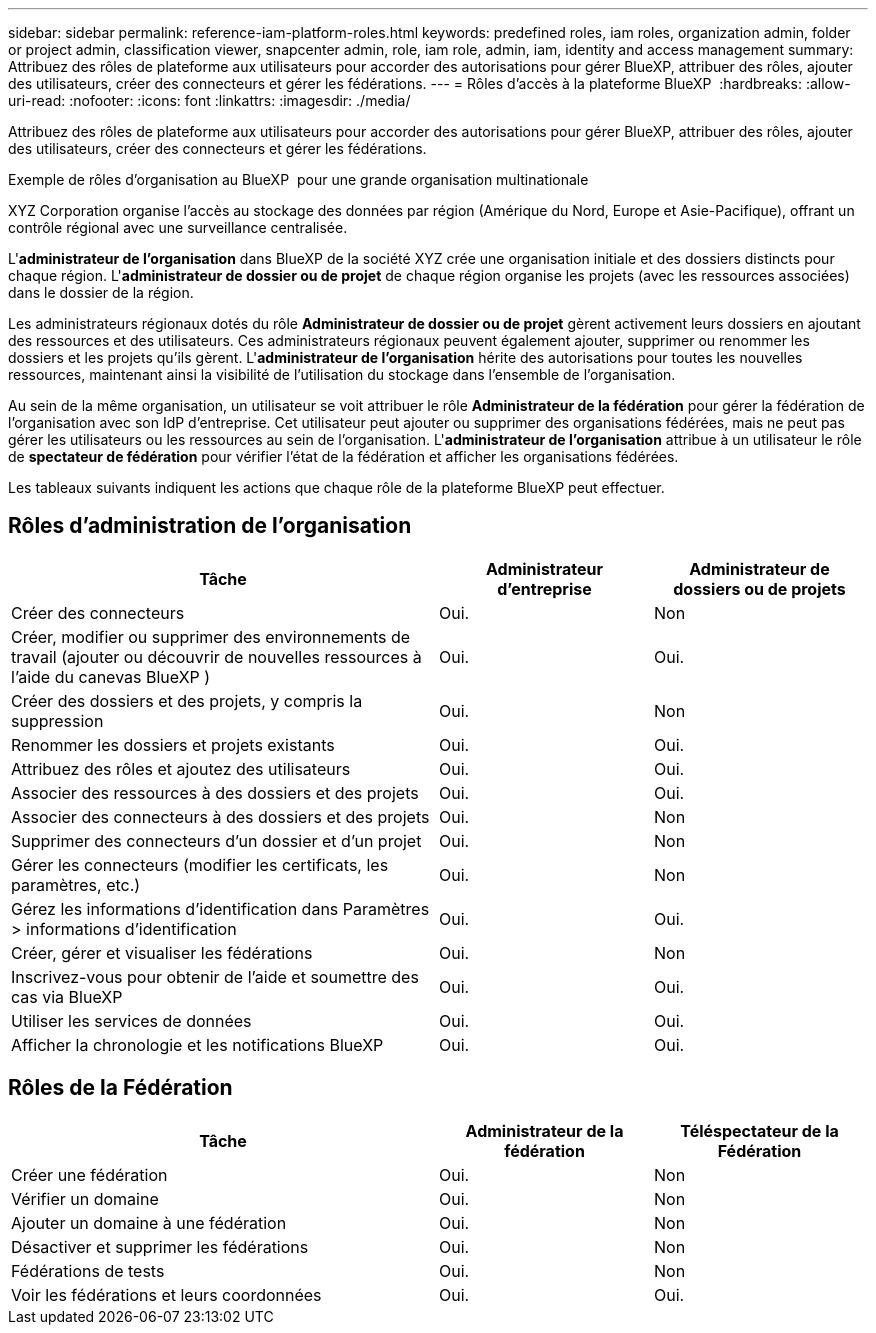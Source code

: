 ---
sidebar: sidebar 
permalink: reference-iam-platform-roles.html 
keywords: predefined roles, iam roles, organization admin, folder or project admin, classification viewer, snapcenter admin, role, iam role, admin, iam, identity and access management 
summary: Attribuez des rôles de plateforme aux utilisateurs pour accorder des autorisations pour gérer BlueXP, attribuer des rôles, ajouter des utilisateurs, créer des connecteurs et gérer les fédérations. 
---
= Rôles d'accès à la plateforme BlueXP 
:hardbreaks:
:allow-uri-read: 
:nofooter: 
:icons: font
:linkattrs: 
:imagesdir: ./media/


[role="lead"]
Attribuez des rôles de plateforme aux utilisateurs pour accorder des autorisations pour gérer BlueXP, attribuer des rôles, ajouter des utilisateurs, créer des connecteurs et gérer les fédérations.

.Exemple de rôles d'organisation au BlueXP  pour une grande organisation multinationale
XYZ Corporation organise l'accès au stockage des données par région (Amérique du Nord, Europe et Asie-Pacifique), offrant un contrôle régional avec une surveillance centralisée.

L'*administrateur de l'organisation* dans BlueXP de la société XYZ crée une organisation initiale et des dossiers distincts pour chaque région.  L'*administrateur de dossier ou de projet* de chaque région organise les projets (avec les ressources associées) dans le dossier de la région.

Les administrateurs régionaux dotés du rôle *Administrateur de dossier ou de projet* gèrent activement leurs dossiers en ajoutant des ressources et des utilisateurs.  Ces administrateurs régionaux peuvent également ajouter, supprimer ou renommer les dossiers et les projets qu’ils gèrent.  L'*administrateur de l'organisation* hérite des autorisations pour toutes les nouvelles ressources, maintenant ainsi la visibilité de l'utilisation du stockage dans l'ensemble de l'organisation.

Au sein de la même organisation, un utilisateur se voit attribuer le rôle *Administrateur de la fédération* pour gérer la fédération de l'organisation avec son IdP d'entreprise.  Cet utilisateur peut ajouter ou supprimer des organisations fédérées, mais ne peut pas gérer les utilisateurs ou les ressources au sein de l'organisation.  L'*administrateur de l'organisation* attribue à un utilisateur le rôle de *spectateur de fédération* pour vérifier l'état de la fédération et afficher les organisations fédérées.

Les tableaux suivants indiquent les actions que chaque rôle de la plateforme BlueXP peut effectuer.



== Rôles d'administration de l'organisation

[cols="2,1,1"]
|===
| Tâche | Administrateur d'entreprise | Administrateur de dossiers ou de projets 


| Créer des connecteurs | Oui. | Non 


| Créer, modifier ou supprimer des environnements de travail (ajouter ou découvrir de nouvelles ressources à l'aide du canevas BlueXP ) | Oui. | Oui. 


| Créer des dossiers et des projets, y compris la suppression | Oui. | Non 


| Renommer les dossiers et projets existants | Oui. | Oui. 


| Attribuez des rôles et ajoutez des utilisateurs | Oui. | Oui. 


| Associer des ressources à des dossiers et des projets | Oui. | Oui. 


| Associer des connecteurs à des dossiers et des projets | Oui. | Non 


| Supprimer des connecteurs d'un dossier et d'un projet | Oui. | Non 


| Gérer les connecteurs (modifier les certificats, les paramètres, etc.) | Oui. | Non 


| Gérez les informations d'identification dans Paramètres > informations d'identification | Oui. | Oui. 


| Créer, gérer et visualiser les fédérations | Oui. | Non 


| Inscrivez-vous pour obtenir de l'aide et soumettre des cas via BlueXP | Oui. | Oui. 


| Utiliser les services de données | Oui. | Oui. 


| Afficher la chronologie et les notifications BlueXP | Oui. | Oui. 
|===


== Rôles de la Fédération

[cols="2,1,1"]
|===
| Tâche | Administrateur de la fédération | Téléspectateur de la Fédération 


| Créer une fédération | Oui. | Non 


| Vérifier un domaine | Oui. | Non 


| Ajouter un domaine à une fédération | Oui. | Non 


| Désactiver et supprimer les fédérations | Oui. | Non 


| Fédérations de tests | Oui. | Non 


| Voir les fédérations et leurs coordonnées | Oui. | Oui. 
|===